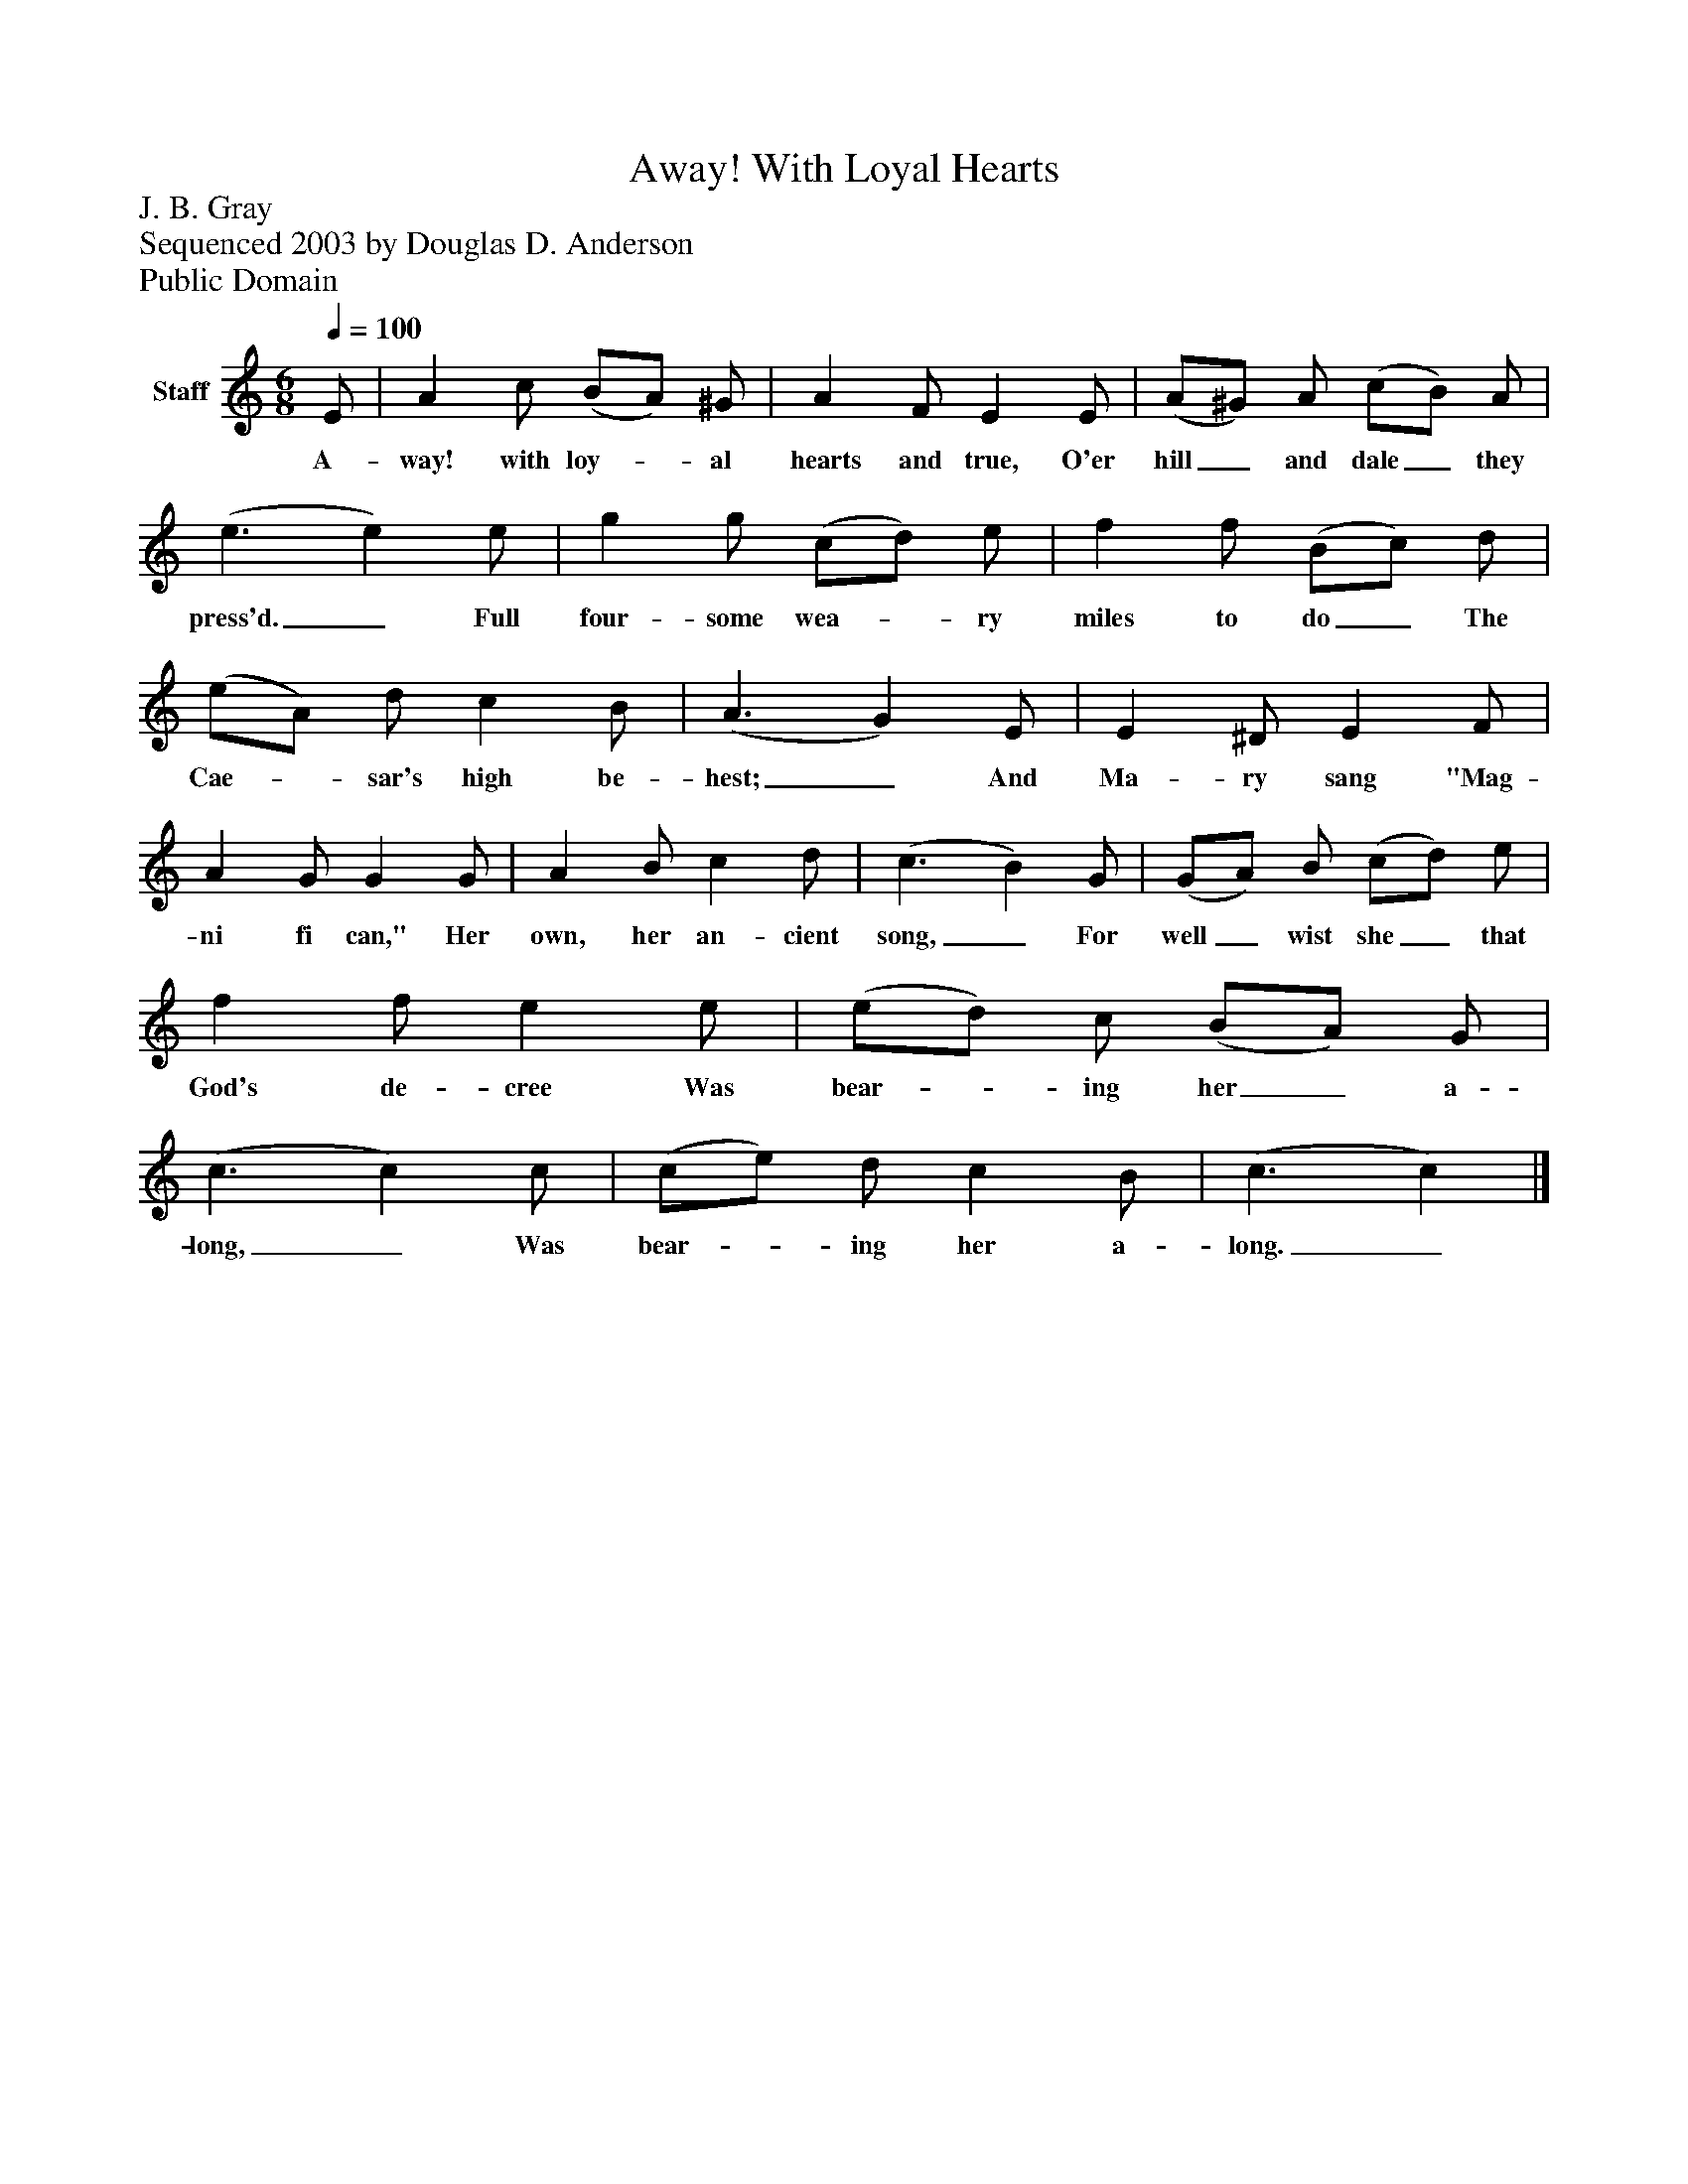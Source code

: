 %%abc-creator mxml2abc 1.4
%%abc-version 2.0
%%continueall true
%%titletrim true
%%titleformat A-1 T C1, Z-1, S-1
X: 0
T: Away! With Loyal Hearts
Z: J. B. Gray
Z: Sequenced 2003 by Douglas D. Anderson
Z: Public Domain
L: 1/4
M: 6/8
Q: 1/4=100
V: P1 name="Staff"
%%MIDI program 1 19
K: C
[V: P1]  E/ | A c/ (B/A/) ^G/ | A F/ E E/ | (A/^G/) A/ (c/B/) A/ | (e3/ e) e/ | g g/ (c/d/) e/ | f f/ (B/c/) d/ | (e/A/) d/ c B/ | (A3/ G) E/ | E ^D/ E F/ | A G/ G G/ | A B/ c d/ | (c3/ B) G/ | (G/A/) B/ (c/d/) e/ | f f/ e e/ | (e/d/) c/ (B/A/) G/ | (c3/ c) c/ | (c/e/) d/ c B/ | (c3/ c)|]
w: A- way! with loy-_ al hearts and true, O'er hill_ and dale_ they press'd._ Full four- some wea-_ ry miles to do_ The Cae-_ sar's high be- hest;_ And Ma- ry sang "Mag- ni fi can," Her own, her an- cient song,_ For well_ wist she_ that God's de- cree Was bear-_ ing her_ a- long,_ Was bear-_ ing her a- long._

